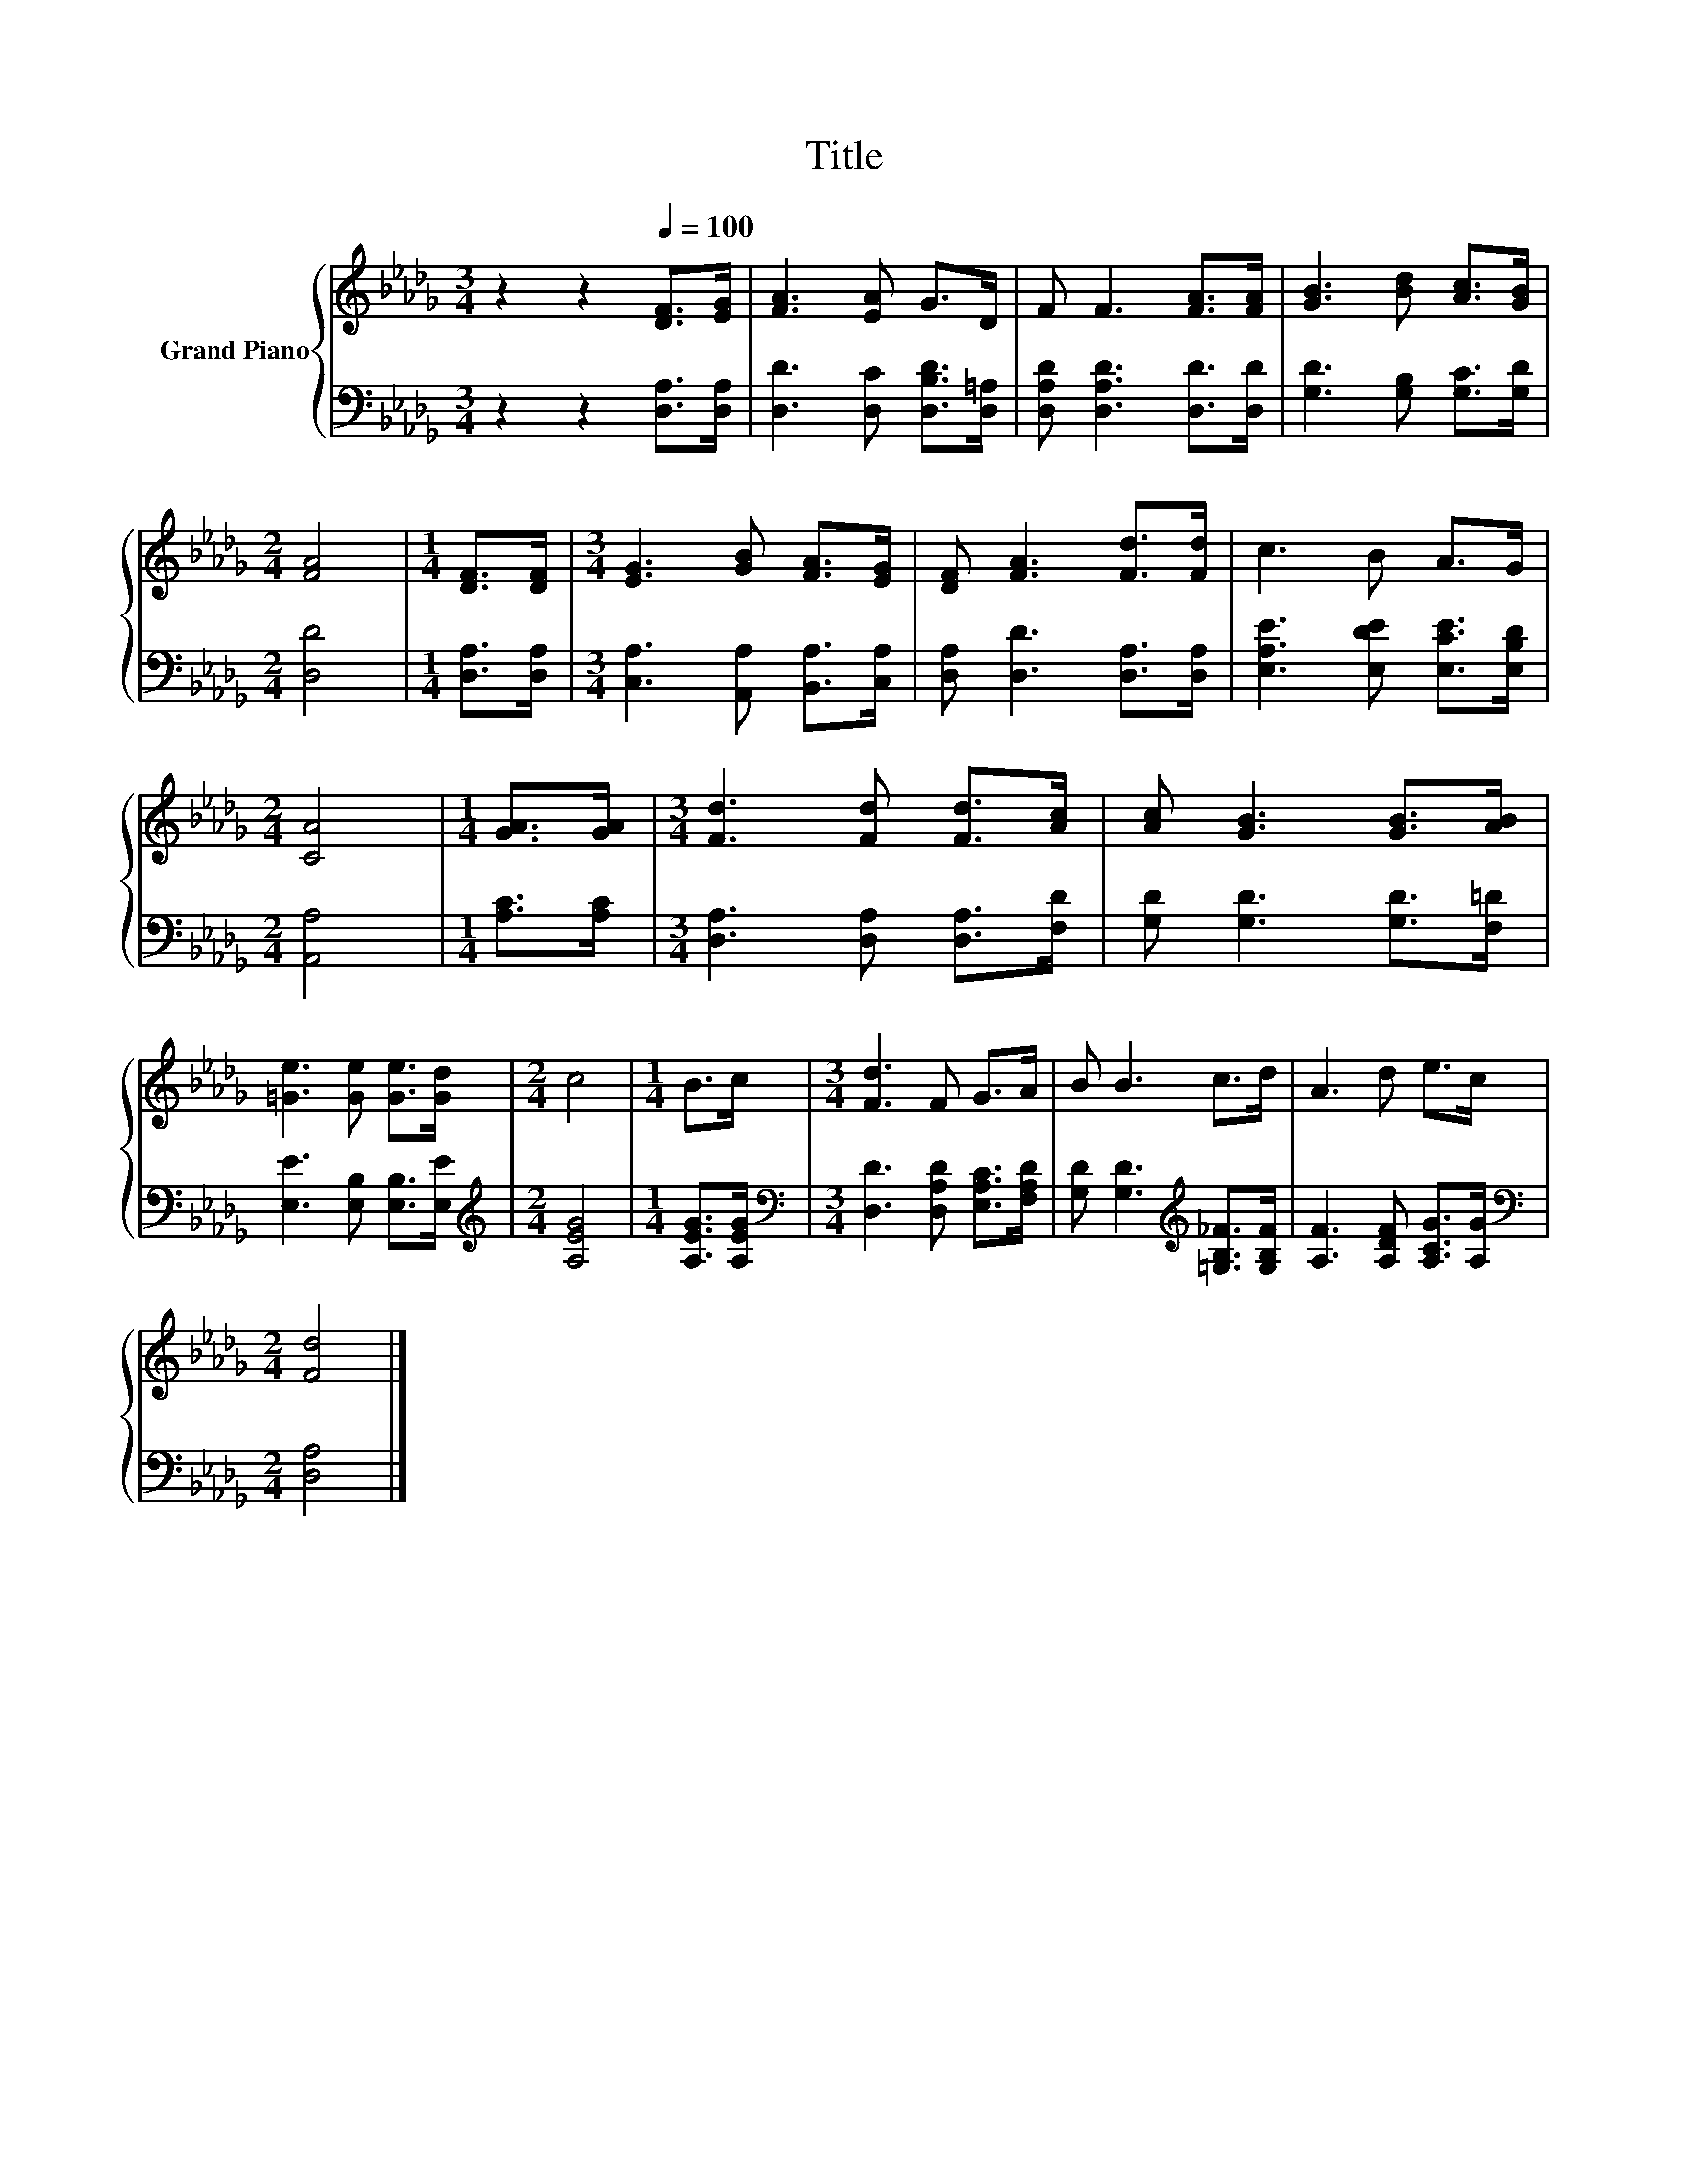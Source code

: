 X:1
T:Title
%%score { 1 | 2 }
L:1/8
M:3/4
K:Db
V:1 treble nm="Grand Piano"
V:2 bass 
V:1
 z2 z2[Q:1/4=100] [DF]>[EG] | [FA]3 [EA] G>D | F F3 [FA]>[FA] | [GB]3 [Bd] [Ac]>[GB] | %4
[M:2/4] [FA]4 |[M:1/4] [DF]>[DF] |[M:3/4] [EG]3 [GB] [FA]>[EG] | [DF] [FA]3 [Fd]>[Fd] | c3 B A>G | %9
[M:2/4] [CA]4 |[M:1/4] [GA]>[GA] |[M:3/4] [Fd]3 [Fd] [Fd]>[Ac] | [Ac] [GB]3 [GB]>[AB] | %13
 [=Ge]3 [Ge] [Ge]>[Gd] |[M:2/4] c4 |[M:1/4] B>c |[M:3/4] [Fd]3 F G>A | B B3 c>d | A3 d e>c | %19
[M:2/4] [Fd]4 |] %20
V:2
 z2 z2 [D,A,]>[D,A,] | [D,D]3 [D,C] [D,B,D]>[D,=A,] | [D,A,D] [D,A,D]3 [D,D]>[D,D] | %3
 [G,D]3 [G,B,] [G,C]>[G,D] |[M:2/4] [D,D]4 |[M:1/4] [D,A,]>[D,A,] | %6
[M:3/4] [C,A,]3 [A,,A,] [B,,A,]>[C,A,] | [D,A,] [D,D]3 [D,A,]>[D,A,] | %8
 [E,A,E]3 [E,DE] [E,CE]>[E,B,D] |[M:2/4] [A,,A,]4 |[M:1/4] [A,C]>[A,C] | %11
[M:3/4] [D,A,]3 [D,A,] [D,A,]>[F,D] | [G,D] [G,D]3 [G,D]>[F,=D] | [E,E]3 [E,B,] [E,B,]>[E,E] | %14
[M:2/4][K:treble] [A,EG]4 |[M:1/4] [A,EG]>[A,EG] |[M:3/4][K:bass] [D,D]3 [D,A,D] [E,A,C]>[F,A,D] | %17
 [G,D] [G,D]3[K:treble] [=G,B,_F]>[G,B,F] | [A,F]3 [A,DF] [A,CG]>[A,G] |[M:2/4][K:bass] [D,A,]4 |] %20


